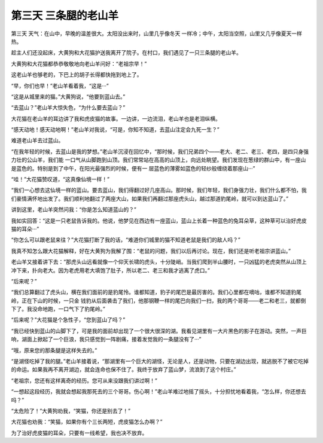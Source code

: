 第三天 三条腿的老山羊
======================

第三天 天气：在山中，早晚的温差很大。太阳没出来时，山里几乎像冬天 一样冷；中午，太阳当空照，山里又几乎像夏天一样热。

趁主人们还没起床，大黄狗和大花猫护送我离开了院子。在村口，我们遇见了一只三条腿的老山羊。

大黄狗和大花猫都恭恭敬敬地向老山羊问好：“老祖宗早！”

这老山羊也够老的，下巴上的胡子长得都快拖到地上了。

“早，你们也早！”老山羊看着我，“这是···”

“这是从城里来的猫。”大黄狗说，“他要到蓝山去。”

“去蓝山？”老山羊大惊失色，“为什么要去蓝山？”

大花猫在老山羊的耳边讲了我和虎皮猫的故事。一边讲，一边流泪，老山羊也是老泪纵横。

“感天动地！感天动地啊！”老山羊对我说，“可是，你知不知道，去蓝山注定会九死一生？”

难道老山羊去过蓝山。

“在我年轻的时候，去蓝山是我的梦想。”老山羊沉浸在回忆中，“那时候，我们兄弟四个——老大、老二、老三、老四，是四只身强力壮的公山羊，我们能 一口气从山脚跑到山顶。我们常常站在高高的山顶上，向远处眺望。我们发现在葱绿的群山中，有一座山是蓝色的。特别是到了中午，在阳光最强烈的时候，便有一 层蓝色的薄雾如蓝色的轻纱般缠绕着那座山···”

“哇！”大花猫赞叹道，“这真像仙境一样！”

“我们一心想去这仙境一样的蓝山。要去蓝山，我们得翻过好几座高山。那时候，我们年轻，我们身强力壮，我们什么都不怕，我们豪情满怀地出发了。我们顺利地翻过了两座大山，如果我们再翻过那座虎头山，越过那道豹尾岭，就可以到达蓝山了。”

讲到这里，老山羊突然问我：“你是怎么知道蓝山的？”

我如实回答：“这是一只老鼠告诉我的。他说，他梦见在西边有一座蓝山，蓝山上长着一种蓝色的兔耳朵草，这种草可以治好虎皮猫的耳朵···”

“你怎么可以跟老鼠来往？”大花猫打断了我的话，“难道你们城里的猫不知道老鼠是我们的敌人吗？”

我真不知怎么跟大花猫解释，好在大黄狗为我解了围：“老鼠的问题，我们以后再讨论。现在，我们还是听老祖宗讲蓝山。”

老山羊又接着讲下去：“那虎头山远看就像一个仰天长啸的虎头，十分陡峭。当我们爬到半山腰时，一只凶猛的老虎突然从山顶上冲下来，扑向老大。因为老虎用老大填饱了肚子，所以老二、老三和我才逃离了虎口。”

“后来呢？”

“我们总算翻过了虎头山，横在我们面前的是豹尾怜。谁都知道，豹子的尾巴是最厉害的。我们心里都在嘀咕，谁都不知道豹尾岭，正在下山的时候，一只金 钱豹从后面袭击了我们，他那钢鞭一样的尾巴向我们一扫，我的两个哥哥——老二和老三，就都倒下了。我没命地跑，一口气下了豹尾岭。”

“后来呢？”大花猫是个急性子，“您到蓝山了吗？”

“我已经快到蓝山的山脚下了，可是我的面前却出现了一个很大很深的湖。我看见湖里有一大片黑色的影子在游动。突然，一声巨响，湖面上掀起了一个巨浪，我只感觉到一阵剧痛，接着发觉我的一条腿没有了···”

“哦，原来您的那条腿是这样失去的。”

“是湖怪吃掉了我的腿。”老山羊接着说，“那湖里有一个巨大的湖怪，无论是人，还是动物，只要在湖边出现，就逃脱不了被它吃掉的命运。如果我再不离开湖边，就会连命也保不住了。我终于放弃了蓝山梦，流浪到了这个村庄。”

“老祖宗，您还有这样离奇的经历。您可从来没跟我们讲过啊！”

“一想起这段经历，我就会想起我那死去的三个哥哥。伤心啊！”老山羊难过地摇了摇头，十分担忧地看着我，“怎么样，你还想去吗？”

“太危险了！”大黄狗劝我，“笑猫，你还是别去了！”

大花猫也劝我：“笑猫，如果你有个三长两短，虎皮猫怎么办啊？”

为了治好虎皮猫的耳朵，只要有一线希望，我也决不放弃。

